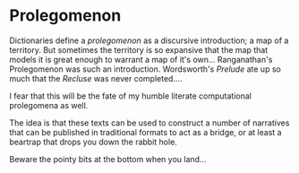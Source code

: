 


* Prolegomenon

Dictionaries define a /prolegomenon/ as a discursive introduction; a map
of a territory.  But sometimes the territory is so expansive that the
map that models it is great enough to warrant a map of it's own... 
Ranganathan's Prolegomenon was such an introduction.  Wordsworth's
/Prelude/ ate up so much that the /Recluse/ was never completed....

I fear that this will be the fate of my humble literate computational
prolegomena as well.

The idea is that these texts can be used to construct a number of
narratives that can be published in traditional formats to act as a
bridge, or at least a beartrap that drops you down the rabbit hole.

Beware the pointy bits at the bottom when you land...
